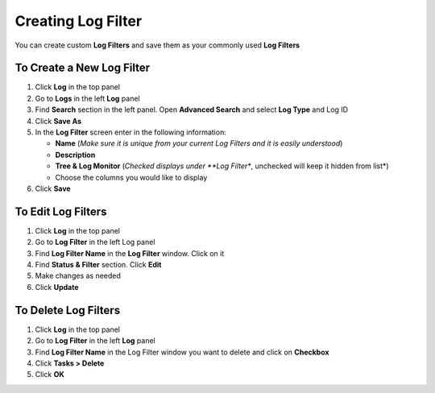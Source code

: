 Creating Log Filter
===================

You can create custom **Log Filters** and save them as your commonly used **Log Filters**

To Create a New Log Filter
--------------------------

#. Click **Log** in the top panel
#. Go to **Logs** in the left **Log** panel
#. Find **Search** section in the left panel. Open **Advanced Search** and select **Log Type** and Log ID
#. Click **Save As**
#. In the **Log Filter** screen enter in the following information:

   - **Name** (*Make sure it is unique from your current Log Filters and it is easily understood*)
   - **Description**
   - **Tree & Log Monitor** (*Checked displays under **Log Filter**, unchecked will keep it hidden from list*)
   - Choose the columns you would like to display

#. Click **Save**

To Edit Log Filters
-------------------

#. Click **Log** in the top panel
#. Go to **Log Filter** in the left Log panel
#. Find **Log Filter Name** in the **Log Filter** window. Click on it
#. Find **Status & Filter** section. Click **Edit**
#. Make changes as needed
#. Click **Update**

To Delete Log Filters
---------------------

#. Click **Log** in the top panel
#. Go to **Log Filter** in the left **Log** panel
#. Find **Log Filter Name** in the Log Filter window you want to delete and click on **Checkbox**
#. Click **Tasks > Delete**
#. Click **OK**